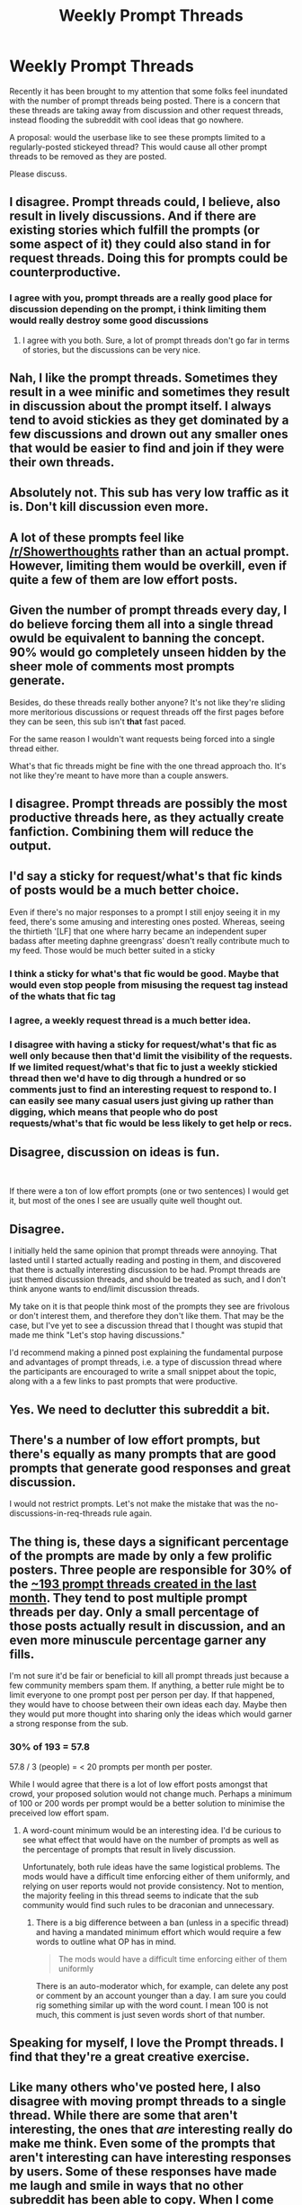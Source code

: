 #+TITLE: Weekly Prompt Threads

* Weekly Prompt Threads
:PROPERTIES:
:Author: the-phony-pony
:Score: 47
:DateUnix: 1568476794.0
:DateShort: 2019-Sep-14
:FlairText: Meta
:END:
Recently it has been brought to my attention that some folks feel inundated with the number of prompt threads being posted. There is a concern that these threads are taking away from discussion and other request threads, instead flooding the subreddit with cool ideas that go nowhere.

A proposal: would the userbase like to see these prompts limited to a regularly-posted stickeyed thread? This would cause all other prompt threads to be removed as they are posted.

Please discuss.


** I disagree. Prompt threads could, I believe, also result in lively discussions. And if there are existing stories which fulfill the prompts (or some aspect of it) they could also stand in for request threads. Doing this for prompts could be counterproductive.
:PROPERTIES:
:Author: rohan62442
:Score: 73
:DateUnix: 1568479449.0
:DateShort: 2019-Sep-14
:END:

*** I agree with you, prompt threads are a really good place for discussion depending on the prompt, i think limiting them would really destroy some good discussions
:PROPERTIES:
:Author: fuckwhotookmyname2
:Score: 19
:DateUnix: 1568569036.0
:DateShort: 2019-Sep-15
:END:

**** I agree with you both. Sure, a lot of prompt threads don't go far in terms of stories, but the discussions can be very nice.
:PROPERTIES:
:Author: CryptidGrimnoir
:Score: 10
:DateUnix: 1568595017.0
:DateShort: 2019-Sep-16
:END:


** Nah, I like the prompt threads. Sometimes they result in a wee minific and sometimes they result in discussion about the prompt itself. I always tend to avoid stickies as they get dominated by a few discussions and drown out any smaller ones that would be easier to find and join if they were their own threads.
:PROPERTIES:
:Author: ConfusedPolatBear
:Score: 46
:DateUnix: 1568484216.0
:DateShort: 2019-Sep-14
:END:


** Absolutely not. This sub has very low traffic as it is. Don't kill discussion even more.
:PROPERTIES:
:Score: 29
:DateUnix: 1568499433.0
:DateShort: 2019-Sep-15
:END:


** A lot of these prompts feel like [[/r/Showerthoughts]] rather than an actual prompt. However, limiting them would be overkill, even if quite a few of them are low effort posts.
:PROPERTIES:
:Author: Hellstrike
:Score: 27
:DateUnix: 1568496533.0
:DateShort: 2019-Sep-15
:END:


** Given the number of prompt threads every day, I do believe forcing them all into a single thread owuld be equivalent to banning the concept. 90% would go completely unseen hidden by the sheer mole of comments most prompts generate.

Besides, do these threads really bother anyone? It's not like they're sliding more meritorious discussions or request threads off the first pages before they can be seen, this sub isn't *that* fast paced.

For the same reason I wouldn't want requests being forced into a single thread either.

What's that fic threads might be fine with the one thread approach tho. It's not like they're meant to have more than a couple answers.
:PROPERTIES:
:Author: Aet2991
:Score: 13
:DateUnix: 1568600685.0
:DateShort: 2019-Sep-16
:END:


** I disagree. Prompt threads are possibly the most productive threads here, as they actually create fanfiction. Combining them will reduce the output.
:PROPERTIES:
:Score: 11
:DateUnix: 1568602810.0
:DateShort: 2019-Sep-16
:END:


** I'd say a sticky for request/what's that fic kinds of posts would be a much better choice.

Even if there's no major responses to a prompt I still enjoy seeing it in my feed, there's some amusing and interesting ones posted. Whereas, seeing the thirtieth '[LF] that one where harry became an independent super badass after meeting daphne greengrass' doesn't really contribute much to my feed. Those would be much better suited in a sticky
:PROPERTIES:
:Author: TheCuddlyCanons
:Score: 18
:DateUnix: 1568485690.0
:DateShort: 2019-Sep-14
:END:

*** I think a sticky for what's that fic would be good. Maybe that would even stop people from misusing the request tag instead of the whats that fic tag
:PROPERTIES:
:Author: ConfusedPolatBear
:Score: 11
:DateUnix: 1568490575.0
:DateShort: 2019-Sep-15
:END:


*** I agree, a weekly request thread is a much better idea.
:PROPERTIES:
:Author: neymovirne
:Score: 5
:DateUnix: 1568487689.0
:DateShort: 2019-Sep-14
:END:


*** I disagree with having a sticky for request/what's that fic as well only because then that'd limit the visibility of the requests. If we limited request/what's that fic to just a weekly stickied thread then we'd have to dig through a hundred or so comments just to find an interesting request to respond to. I can easily see many casual users just giving up rather than digging, which means that people who do post requests/what's that fic would be less likely to get help or recs.
:PROPERTIES:
:Author: Efficient_Assistant
:Score: 5
:DateUnix: 1568844026.0
:DateShort: 2019-Sep-19
:END:


** Disagree, discussion on ideas is fun.

​

If there were a ton of low effort prompts (one or two sentences) I would get it, but most of the ones I see are usually quite well thought out.
:PROPERTIES:
:Author: StarDolph
:Score: 8
:DateUnix: 1568529723.0
:DateShort: 2019-Sep-15
:END:


** Disagree.

I initially held the same opinion that prompt threads were annoying. That lasted until I started actually reading and posting in them, and discovered that there is actually interesting discussion to be had. Prompt threads are just themed discussion threads, and should be treated as such, and I don't think anyone wants to end/limit discussion threads.

My take on it is that people think most of the prompts they see are frivolous or don't interest them, and therefore they don't like them. That may be the case, but I've yet to see a discussion thread that I thought was stupid that made me think "Let's stop having discussions."

I'd recommend making a pinned post explaining the fundamental purpose and advantages of prompt threads, i.e. a type of discussion thread where the participants are encouraged to write a small snippet about the topic, along with a a few links to past prompts that were productive.
:PROPERTIES:
:Author: blandge
:Score: 7
:DateUnix: 1568635416.0
:DateShort: 2019-Sep-16
:END:


** Yes. We need to declutter this subreddit a bit.
:PROPERTIES:
:Author: Termsndconditions
:Score: 6
:DateUnix: 1569133338.0
:DateShort: 2019-Sep-22
:END:


** There's a number of low effort prompts, but there's equally as many prompts that are good prompts that generate good responses and great discussion.

I would not restrict prompts. Let's not make the mistake that was the no-discussions-in-req-threads rule again.
:PROPERTIES:
:Score: 9
:DateUnix: 1568513591.0
:DateShort: 2019-Sep-15
:END:


** The thing is, these days a significant percentage of the prompts are made by only a few prolific posters. Three people are responsible for 30% of the [[https://www.reddit.com/r/HPfanfiction/search/?q=flair%3Aprompt&sort=new&restrict_sr=on&t=month&show=all][~193 prompt threads created in the last month]]. They tend to post multiple prompt threads per day. Only a small percentage of those posts actually result in discussion, and an even more minuscule percentage garner any fills.

I'm not sure it'd be fair or beneficial to kill all prompt threads just because a few community members spam them. If anything, a better rule might be to limit everyone to one prompt post per person per day. If that happened, they would have to choose between their own ideas each day. Maybe then they would put more thought into sharing only the ideas which would garner a strong response from the sub.
:PROPERTIES:
:Author: chiruochiba
:Score: 7
:DateUnix: 1568945996.0
:DateShort: 2019-Sep-20
:END:

*** 30% of 193 = 57.8

57.8 / 3 (people) = < 20 prompts per month per poster.

While I would agree that there is a lot of low effort posts amongst that crowd, your proposed solution would not change much. Perhaps a minimum of 100 or 200 words per prompt would be a better solution to minimise the preceived low effort spam.
:PROPERTIES:
:Author: Hellstrike
:Score: 3
:DateUnix: 1569256396.0
:DateShort: 2019-Sep-23
:END:

**** A word-count minimum would be an interesting idea. I'd be curious to see what effect that would have on the number of prompts as well as the percentage of prompts that result in lively discussion.

Unfortunately, both rule ideas have the same logistical problems. The mods would have a difficult time enforcing either of them uniformly, and relying on user reports would not provide consistency. Not to mention, the majority feeling in this thread seems to indicate that the sub community would find such rules to be draconian and unnecessary.
:PROPERTIES:
:Author: chiruochiba
:Score: 2
:DateUnix: 1569283473.0
:DateShort: 2019-Sep-24
:END:

***** There is a big difference between a ban (unless in a specific thread) and having a mandated minimum effort which would require a few words to outline what OP has in mind.

#+begin_quote
  The mods would have a difficult time enforcing either of them uniformly
#+end_quote

There is an auto-moderator which, for example, can delete any post or comment by an account younger than a day. I am sure you could rig something similar up with the word count. I mean 100 is not much, this comment is just seven words short of that number.
:PROPERTIES:
:Author: Hellstrike
:Score: 2
:DateUnix: 1569284567.0
:DateShort: 2019-Sep-24
:END:


** Speaking for myself, I love the Prompt threads. I find that they're a great creative exercise.
:PROPERTIES:
:Author: CryptidGrimnoir
:Score: 5
:DateUnix: 1568595094.0
:DateShort: 2019-Sep-16
:END:


** Like many others who've posted here, I also disagree with moving prompt threads to a single thread. While there are some that aren't interesting, the ones that /are/ interesting really do make me think. Even some of the prompts that aren't interesting can have interesting responses by users. Some of these responses have made me laugh and smile in ways that no other subreddit has been able to copy. When I come across these, I often marvel at how some people can push out a witty set of paragraphs with such little lead time. I don't consider myself a fanfic writer, but once even I got inspired to write a brief scene in response to a prompt.

To shove all prompts into a single thread would likely diminish the chance that we get to see people write these nifty takes on other's. Having separate threads for every prompt can help inspire something wonderful in any of us, and allows the rest of us a very visible and accessible forum to see them showcase these inspirations. I'd hate for that opportunity to be shuttled off and condensed to a single thread. So let's keep the prompts as a separate thread.
:PROPERTIES:
:Author: Efficient_Assistant
:Score: 3
:DateUnix: 1568803830.0
:DateShort: 2019-Sep-18
:END:


** Prompt thread promote discussion. Putting them all together would limit that. I'd say that idea would be better suited to What's That Fic? Not Request as that would be torture, digging through all those repeated requests looking for those worth replying to.
:PROPERTIES:
:Author: Miqdad_Suleman
:Score: 3
:DateUnix: 1568923242.0
:DateShort: 2019-Sep-20
:END:


** No, please dont do that.
:PROPERTIES:
:Author: natus92
:Score: 3
:DateUnix: 1569099661.0
:DateShort: 2019-Sep-22
:END:


** i check the sub more often because of the prompts.
:PROPERTIES:
:Author: LowerQuality
:Score: 3
:DateUnix: 1569369957.0
:DateShort: 2019-Sep-25
:END:


** I for one actually like the lively prompt postings. It gives me ideas for new fanfics. Maybe not all of them since some of them are completely out there, but I like the ones that get me thinking like one that asked for a version of Harry that was skilled with poison making or another one talking about what if the giant snake that Harry freed decided to come stay with him.
:PROPERTIES:
:Author: Myflame_shinesbright
:Score: 3
:DateUnix: 1570323445.0
:DateShort: 2019-Oct-06
:END:


** Has it been explored what the percentage of Prompt threads get fulfilled? If it's lower than say 25% then I think a stickied post handling it would be good. If it's higher than 25% then a /themed/ sticky could be good to take up some of them. Simply because people are more likely to browse fresh threads than stickies when looking for something to read.

Also an idea: maybe flairs could be used to denote how many times a person fulfills prompts? That would encourage more people to fulfill them, helping the prompter find more to read, and fanfic writers to have more incentive to fulfill them.
:PROPERTIES:
:Author: sbzpruiosnejre
:Score: 4
:DateUnix: 1568477031.0
:DateShort: 2019-Sep-14
:END:


** I would like this. However, it would be worth considering leaving the prompt thread in sort by new.

A norm of not posting spammy prompts would be better, if we could somehow get it. Prompts that are really good deserve their own threads, but we can't really implement that as a top down policy without a tyranny of moderator taste.
:PROPERTIES:
:Author: hyphenomicon
:Score: 2
:DateUnix: 1568821626.0
:DateShort: 2019-Sep-18
:END:


** Nah, I like them too much. This sub already gets so little posts.
:PROPERTIES:
:Score: 2
:DateUnix: 1570562236.0
:DateShort: 2019-Oct-08
:END:


** The Prompt threads are OK, but in some cases it's a premise that almost certainly exists in multiple fics already and should be a Request thread.
:PROPERTIES:
:Author: thrawnca
:Score: 2
:DateUnix: 1570749262.0
:DateShort: 2019-Oct-11
:END:


** Kill prompt threads with fire.

Almost all of them are single ideas that couldn't generate more than a couple of paragraphs of text at best.

Most of them are just bad. None of the ones on the front page would generate anything worth reading, and one of them is just nonsensical. If you don't want to kill them altogether then putting them in one pinned thread is the next best thing.
:PROPERTIES:
:Author: rpeh
:Score: 4
:DateUnix: 1568895924.0
:DateShort: 2019-Sep-19
:END:


** A better idea: remove rule 9 and allow people to use prompt and request threads to discuss the ideas and the prompt, rather than making them basically useless to anyone who hasn't written or doesn't want to read that prompt.
:PROPERTIES:
:Author: NeverAskAnyQuestions
:Score: 2
:DateUnix: 1568996667.0
:DateShort: 2019-Sep-20
:END:

*** The mods already altered rule 9 to allow discussion. Did you miss [[https://www.reddit.com/r/HPfanfiction/comments/cqzndu/meta_discussion_on_subreddit_rules/][the update]]?
:PROPERTIES:
:Author: chiruochiba
:Score: 1
:DateUnix: 1569029935.0
:DateShort: 2019-Sep-21
:END:

**** Yes I did. Provided that mods don't interpret anybody saying "this prompt/request doesn't make sense for these reasons" as "bashing" it's definitely an improvement.
:PROPERTIES:
:Author: NeverAskAnyQuestions
:Score: 1
:DateUnix: 1569030001.0
:DateShort: 2019-Sep-21
:END:


** If we're looking for weekly sticky posts, I think one that would be interesting/good is one for people to bounce and refine ideas around. I'm sure many here have had ideas of different twists to put as the start of a fic - which ones pair well is nice to get feedback on. Maybe there's ideas for plots or how to dig out of a rut that an author can't figure out.

Basically, small things that are not worth a full post for an individual person, but would be nice to get feedback/thoughts on in a more collective sense.
:PROPERTIES:
:Author: matgopack
:Score: 1
:DateUnix: 1569856802.0
:DateShort: 2019-Sep-30
:END:

